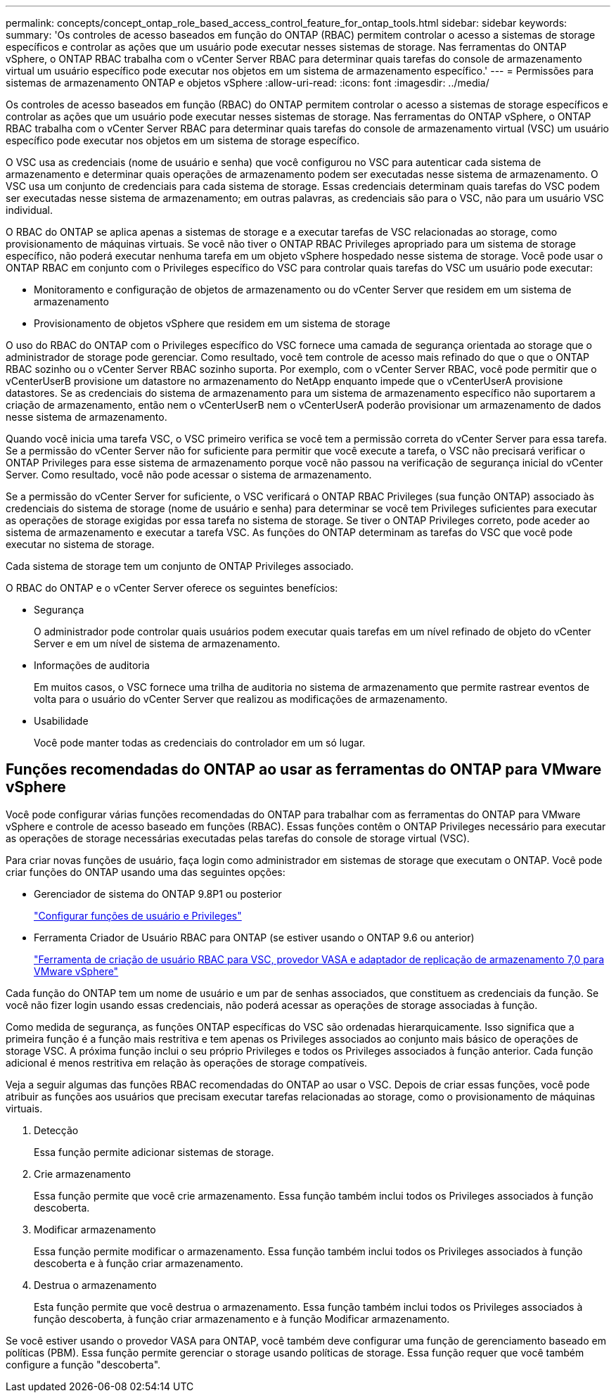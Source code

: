 ---
permalink: concepts/concept_ontap_role_based_access_control_feature_for_ontap_tools.html 
sidebar: sidebar 
keywords:  
summary: 'Os controles de acesso baseados em função do ONTAP (RBAC) permitem controlar o acesso a sistemas de storage específicos e controlar as ações que um usuário pode executar nesses sistemas de storage. Nas ferramentas do ONTAP vSphere, o ONTAP RBAC trabalha com o vCenter Server RBAC para determinar quais tarefas do console de armazenamento virtual um usuário específico pode executar nos objetos em um sistema de armazenamento específico.' 
---
= Permissões para sistemas de armazenamento ONTAP e objetos vSphere
:allow-uri-read: 
:icons: font
:imagesdir: ../media/


[role="lead"]
Os controles de acesso baseados em função (RBAC) do ONTAP permitem controlar o acesso a sistemas de storage específicos e controlar as ações que um usuário pode executar nesses sistemas de storage. Nas ferramentas do ONTAP vSphere, o ONTAP RBAC trabalha com o vCenter Server RBAC para determinar quais tarefas do console de armazenamento virtual (VSC) um usuário específico pode executar nos objetos em um sistema de storage específico.

O VSC usa as credenciais (nome de usuário e senha) que você configurou no VSC para autenticar cada sistema de armazenamento e determinar quais operações de armazenamento podem ser executadas nesse sistema de armazenamento. O VSC usa um conjunto de credenciais para cada sistema de storage. Essas credenciais determinam quais tarefas do VSC podem ser executadas nesse sistema de armazenamento; em outras palavras, as credenciais são para o VSC, não para um usuário VSC individual.

O RBAC do ONTAP se aplica apenas a sistemas de storage e a executar tarefas de VSC relacionadas ao storage, como provisionamento de máquinas virtuais. Se você não tiver o ONTAP RBAC Privileges apropriado para um sistema de storage específico, não poderá executar nenhuma tarefa em um objeto vSphere hospedado nesse sistema de storage. Você pode usar o ONTAP RBAC em conjunto com o Privileges específico do VSC para controlar quais tarefas do VSC um usuário pode executar:

* Monitoramento e configuração de objetos de armazenamento ou do vCenter Server que residem em um sistema de armazenamento
* Provisionamento de objetos vSphere que residem em um sistema de storage


O uso do RBAC do ONTAP com o Privileges específico do VSC fornece uma camada de segurança orientada ao storage que o administrador de storage pode gerenciar. Como resultado, você tem controle de acesso mais refinado do que o que o ONTAP RBAC sozinho ou o vCenter Server RBAC sozinho suporta. Por exemplo, com o vCenter Server RBAC, você pode permitir que o vCenterUserB provisione um datastore no armazenamento do NetApp enquanto impede que o vCenterUserA provisione datastores. Se as credenciais do sistema de armazenamento para um sistema de armazenamento específico não suportarem a criação de armazenamento, então nem o vCenterUserB nem o vCenterUserA poderão provisionar um armazenamento de dados nesse sistema de armazenamento.

Quando você inicia uma tarefa VSC, o VSC primeiro verifica se você tem a permissão correta do vCenter Server para essa tarefa. Se a permissão do vCenter Server não for suficiente para permitir que você execute a tarefa, o VSC não precisará verificar o ONTAP Privileges para esse sistema de armazenamento porque você não passou na verificação de segurança inicial do vCenter Server. Como resultado, você não pode acessar o sistema de armazenamento.

Se a permissão do vCenter Server for suficiente, o VSC verificará o ONTAP RBAC Privileges (sua função ONTAP) associado às credenciais do sistema de storage (nome de usuário e senha) para determinar se você tem Privileges suficientes para executar as operações de storage exigidas por essa tarefa no sistema de storage. Se tiver o ONTAP Privileges correto, pode aceder ao sistema de armazenamento e executar a tarefa VSC. As funções do ONTAP determinam as tarefas do VSC que você pode executar no sistema de storage.

Cada sistema de storage tem um conjunto de ONTAP Privileges associado.

O RBAC do ONTAP e o vCenter Server oferece os seguintes benefícios:

* Segurança
+
O administrador pode controlar quais usuários podem executar quais tarefas em um nível refinado de objeto do vCenter Server e em um nível de sistema de armazenamento.

* Informações de auditoria
+
Em muitos casos, o VSC fornece uma trilha de auditoria no sistema de armazenamento que permite rastrear eventos de volta para o usuário do vCenter Server que realizou as modificações de armazenamento.

* Usabilidade
+
Você pode manter todas as credenciais do controlador em um só lugar.





== Funções recomendadas do ONTAP ao usar as ferramentas do ONTAP para VMware vSphere

Você pode configurar várias funções recomendadas do ONTAP para trabalhar com as ferramentas do ONTAP para VMware vSphere e controle de acesso baseado em funções (RBAC). Essas funções contêm o ONTAP Privileges necessário para executar as operações de storage necessárias executadas pelas tarefas do console de storage virtual (VSC).

Para criar novas funções de usuário, faça login como administrador em sistemas de storage que executam o ONTAP. Você pode criar funções do ONTAP usando uma das seguintes opções:

* Gerenciador de sistema do ONTAP 9.8P1 ou posterior
+
link:../configure/task_configure_user_role_and_privileges.html["Configurar funções de usuário e Privileges"]

* Ferramenta Criador de Usuário RBAC para ONTAP (se estiver usando o ONTAP 9.6 ou anterior)
+
https://community.netapp.com/t5/Virtualization-Articles-and-Resources/RBAC-User-Creator-tool-for-VSC-VASA-Provider-and-Storage-Replication-Adapter-7-0/ta-p/133203["Ferramenta de criação de usuário RBAC para VSC, provedor VASA e adaptador de replicação de armazenamento 7,0 para VMware vSphere"]



Cada função do ONTAP tem um nome de usuário e um par de senhas associados, que constituem as credenciais da função. Se você não fizer login usando essas credenciais, não poderá acessar as operações de storage associadas à função.

Como medida de segurança, as funções ONTAP específicas do VSC são ordenadas hierarquicamente. Isso significa que a primeira função é a função mais restritiva e tem apenas os Privileges associados ao conjunto mais básico de operações de storage VSC. A próxima função inclui o seu próprio Privileges e todos os Privileges associados à função anterior. Cada função adicional é menos restritiva em relação às operações de storage compatíveis.

Veja a seguir algumas das funções RBAC recomendadas do ONTAP ao usar o VSC. Depois de criar essas funções, você pode atribuir as funções aos usuários que precisam executar tarefas relacionadas ao storage, como o provisionamento de máquinas virtuais.

. Detecção
+
Essa função permite adicionar sistemas de storage.

. Crie armazenamento
+
Essa função permite que você crie armazenamento. Essa função também inclui todos os Privileges associados à função descoberta.

. Modificar armazenamento
+
Essa função permite modificar o armazenamento. Essa função também inclui todos os Privileges associados à função descoberta e à função criar armazenamento.

. Destrua o armazenamento
+
Esta função permite que você destrua o armazenamento. Essa função também inclui todos os Privileges associados à função descoberta, à função criar armazenamento e à função Modificar armazenamento.



Se você estiver usando o provedor VASA para ONTAP, você também deve configurar uma função de gerenciamento baseado em políticas (PBM). Essa função permite gerenciar o storage usando políticas de storage. Essa função requer que você também configure a função "descoberta".
